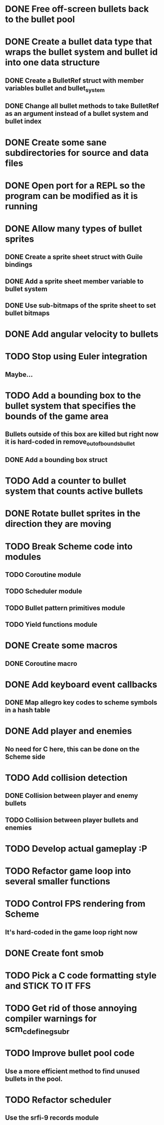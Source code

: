 * DONE Free off-screen bullets back to the bullet pool
* DONE Create a bullet data type that wraps the bullet system and bullet id into one data structure
** DONE Create a BulletRef struct with member variables bullet and bullet_system
** DONE Change all bullet methods to take BulletRef as an argument instead of a bullet system and bullet index
* DONE Create some sane subdirectories for source and data files
* DONE Open port for a REPL so the program can be modified as it is running
* DONE Allow many types of bullet sprites
** DONE Create a sprite sheet struct with Guile bindings
** DONE Add a sprite sheet member variable to bullet system
** DONE Use sub-bitmaps of the sprite sheet to set bullet bitmaps
* DONE Add angular velocity to bullets
* TODO Stop using Euler integration
** Maybe...
* TODO Add a bounding box to the bullet system that specifies the bounds of the game area
** Bullets outside of this box are killed but right now it is hard-coded in remove_out_of_bounds_bullet
** DONE Add a bounding box struct
* TODO Add a counter to bullet system that counts active bullets
* DONE Rotate bullet sprites in the direction they are moving
* TODO Break Scheme code into modules
** TODO Coroutine module
** TODO Scheduler module
** TODO Bullet pattern primitives module
** TODO Yield functions module
* DONE Create some macros
** DONE Coroutine macro
* DONE Add keyboard event callbacks
** DONE Map allegro key codes to scheme symbols in a hash table
* DONE Add player and enemies
** No need for C here, this can be done on the Scheme side
* TODO Add collision detection
** DONE Collision between player and enemy bullets
** TODO Collision between player bullets and enemies
* TODO Develop actual gameplay :P
* TODO Refactor game loop into several smaller functions
* TODO Control FPS rendering from Scheme
** It's hard-coded in the game loop right now
* DONE Create font smob
* TODO Pick a C code formatting style and STICK TO IT FFS
* TODO Get rid of those annoying compiler warnings for scm_c_define_gsubr
* TODO Improve bullet pool code
** Use a more efficient method to find unused bullets in the pool.
* TODO Refactor scheduler
** Use the srfi-9 records module
